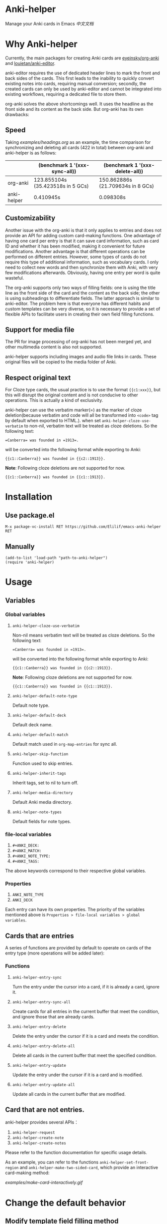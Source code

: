 * Anki-helper
Manage your Anki cards in Emacs
[[README_CN.org][中文文档]]
* Why Anki-helper
Currently, the main packages for creating Anki cards are [[https://github.com/eyeinsky/org-anki][eyeinsky/org-anki]] and [[https://github.com/louietan/anki-editor][louietan/anki-editor]].

anki-editor requires the use of dedicated header lines to mark the front and back sides of the cards. This first leads to the inability to quickly convert existing notes into cards, requiring manual conversion; secondly, the created cards can only be used by anki-editor and cannot be integrated into existing workflows, requiring a dedicated file to store them.

org-anki solves the above shortcomings well. It uses the headline as the front side and its content as the back side. But org-anki has its own drawbacks:
** Speed
Taking [[examples/headings.org]] as an example, the time comparison for synchronizing and deleting all cards (422 in total) between org-anki and anki-helper is as follows:

  |             | (benchmark 1 '(xxx-sync-all))     | (benchmark 1 '(xxx-delete-all))   |
  |-------------+-----------------------------------+-----------------------------------|
  | org-anki    | 123.855104s (35.423518s in 5 GCs) | 150.862886s (21.709634s in 8 GCs) |
  | anki-helper | 0.410945s                         | 0.098308s                         |
** Customizability
Another issue with the org-anki is that it only applies to entries and does not provide an API for adding custom card-making functions. One advantage of having one card per entry is that it can save card information, such as card ID and whether it has been modified, making it convenient for future modifications. Another advantage is that different operations can be performed on different entries. However, some types of cards do not require this type of additional information, such as vocabulary cards. I only need to collect new words and then synchronize them with Anki, with very few modifications afterwards. Obviously, having one entry per word is quite wasteful.

The org-anki supports only two ways of filling fields: one is using the title line as the front side of the card and the content as the back side; the other is using subheadings to differentiate fields. The latter approach is similar to anki-editor. The problem here is that everyone has different habits and custom templates can be very diverse, so it is necessary to provide a set of flexible APIs to facilitate users in creating their own field filling functions.
** Support for media file
The PR for image processing of org-anki has not been merged yet, and other multimedia content is also not supported.

anki-helper supports including images and audio file links in cards. These original files will be copied to the media folder of Anki.
** Respect original text
For Cloze type cards, the usual practice is to use the format ~{{c1:xxx}}~, but this will disrupt the original content and is not conducive to other operations. This is actually a kind of exclusivity. 

anki-helper can use the verbatim marker(=) as the marker of cloze deletion(because verbatim and code will all be transformed into ~<code>~ tag by default when exported to HTML.). when set ~anki-helper-cloze-use-verbatim~  to non-nil,  verbatim text will be treated as cloze deletions. So the following text:
   
   #+begin_example
     =Canberra= was founded in =1913=.
   #+end_example

   will be converted into the following format while exporting to Anki:

   #+begin_example
     {{c1::Canberra}} was founded in {{c2::1913}}.
   #+end_example

   *Note*: Following cloze deletions are not supported for now.

   #+begin_example
     {{c1::Canberra}} was founded in {{c1::1913}}.
   #+end_example

* Installation
** Use package.el
~M-x package-vc-install RET https://github.com/Elilif/emacs-anki-helper RET~
** Manually
#+begin_src elisp
  (add-to-list 'load-path "path-to-anki-helper")
  (require 'anki-helper)
#+end_src
* Usage
** Variables
*** Global variables
1. ~anki-helper-cloze-use-verbatim~

   Non-nil means verbatim text will be treated as cloze deletions. So the following text:
   
   #+begin_example
     =Canberra= was founded in =1913=.
   #+end_example

   will be converted into the following format while exporting to Anki:

   #+begin_example
     {{c1::Canberra}} was founded in {{c2::1913}}.
   #+end_example

   *Note*: Following cloze deletions are not supported for now.

   #+begin_example
     {{c1::Canberra}} was founded in {{c1::1913}}.
   #+end_example

2. ~anki-helper-default-note-type~

   Default note type.
3. ~anki-helper-default-deck~

   Default deck name.
4. ~anki-helper-default-match~

   Default match used in ~org-map-entries~ for sync all.
5. ~anki-helper-skip-function~

   Function used to skip entries.
6. ~anki-helper-inherit-tags~

   Inherit tags, set to nil to turn off.
7. ~anki-helper-media-directory~

   Default Anki media directory.
8. ~anki-helper-note-types~

   Default fields for note types.
*** file-local variables
1. ~#+ANKI_DECK:~
2. ~#+ANKI_MATCH:~
3. ~#+ANKI_NOTE_TYPE:~
4. ~#+ANKI_TAGS:~


The above keywords correspond to their respective global variables.
*** Properties
1. ~ANKI_NOTE_TYPE~
2. ~ANKI_DECK~


Each entry can have its own properties. The priority of the variables mentioned above is ~Properties > file-local variables > global variables~.
** Cards that are entries
A series of functions are provided by default to operate on cards of the entry type (more operations will be added later):
*** Functions

1. ~anki-helper-entry-sync~

   Turn the entry under the cursor into a card, if it is already a card, ignore it.
2. ~anki-helper-entry-sync-all~

   Create cards for all entries in the current buffer that meet the condition, and ignore those that are already cards.
3. ~anki-helper-entry-delete~

   Delete the entry under the cursor if it is a card and meets the condition.
4. ~anki-helper-entry-delete-all~

   Delete all cards in the current buffer that meet the specified condition.
5. ~anki-helper-entry-update~
   
   Update the entry under the cursor if it is a card and is modified.
6. ~anki-helper-entry-update-all~

   Update all cards in the current buffer that are modified.
** Card that are not entries.
anki-helper provides several APIs：
1. ~anki-helper-request~
2. ~anki-helper-create-note~
3. ~anki-helper-create-notes~


Please refer to the function documentation for specific usage details.

As an example, you can refer to the functions =anki-helper-set-front-region= and =anki-helper-make-two-sided-card=, which provide an interactive card-making method:

[[examples/make-card-interactively.gif]]



* Change the default behavior
** Modify template field filling method

~anki-helper-fields-get-alist~ sets two basic filed-filling functions:

1. ~anki-helper-fields-get-alist~

   This function is used for the "Bacis" note type of Anki, which use the raw value of the headline as the front and the content of the entry as the back.
2. ~anki-helper-fields-get-cloze~

   This functions is used for the "Cloze" note type of Anki, which use the content of the entry to fill the "Text" field and use the raw value of the headline to fill the "Back Extra" field.
** Modify callback functions
See ~anki-helper-callback-alist~ for details.
* More customization
** Add backlinks to cards
It is desirable to have backlinks in your cards that point to the original text.

1. Install this add-on [[https://ankiweb.net/shared/info/879473266][Open link in external Program]] and add your own note type.
   Please read the documentation of the add-on carefully.
   
   In this example, the name of the note type is "Basic (with backlink)", and its four fields are "Front", "Back", "Source", and "Location".
2. Execute the following code
   #+begin_src elisp
     (server-start)

     (defun anki-helper--entry-locate (filename entry-name)
       (find-file filename)
       (let* ((data (org-element-parse-buffer))
              (pos (org-element-map data '(headline)
                     (lambda (elt)
                       (when (string= (org-element-property :raw-value elt)
                                      entry-name)
                         (org-element-property :begin elt)))
                     nil t)))
         (goto-char pos)
         (org-reveal)))

     (defun anki-helper-fields-get-with-backlink ()
       "Get filed info of the current entry with backlink."
       (let* ((front-and-back (anki-helper-fields-get-default))
              (filename (file-name-nondirectory (buffer-file-name)))
              (elt (plist-get (org-element-at-point) 'headline))
              (entry (plist-get elt :raw-value)))
         `(,@front-and-back ,filename ,entry)))

     (setq anki-helper-note-types '(("Basic (with backlink)" "Front" "Back" "Source" "Location"))
           anki-helper-fields-get-alist '(("Basic (with backlink)" . anki-helper-fields-get-with-backlink))
           anki-helper-default-note-type "Basic (with backlink)")
#+end_src
3. Modify the config of the add-on
   - comand/program :: ~/usr/local/bin/emacsclient~
   - command open on page arguments :: ~-e '(anki-helper--entry-locate PATH "PAGE")'~


That's done!
[[examples/notes-with-backlink.gif]]
